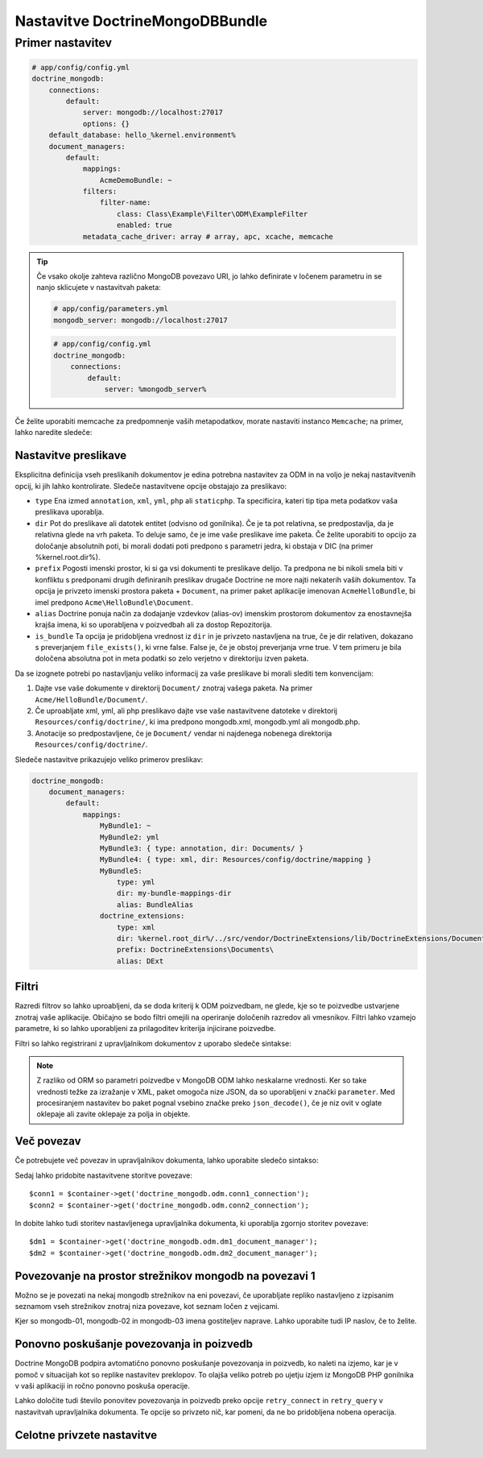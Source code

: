 Nastavitve DoctrineMongoDBBundle
================================

Primer nastavitev
-----------------

.. code-block:: yaml

    # app/config/config.yml
    doctrine_mongodb:
        connections:
            default:
                server: mongodb://localhost:27017
                options: {}
        default_database: hello_%kernel.environment%
        document_managers:
            default:
                mappings:
                    AcmeDemoBundle: ~
                filters:
                    filter-name:
                        class: Class\Example\Filter\ODM\ExampleFilter
                        enabled: true
                metadata_cache_driver: array # array, apc, xcache, memcache

.. tip::

    Če vsako okolje zahteva različno MongoDB povezavo URI, jo lahko
    definirate v ločenem parametru in se nanjo sklicujete v nastavitvah paketa:

    .. code-block:: yaml

        # app/config/parameters.yml
        mongodb_server: mongodb://localhost:27017

    .. code-block:: yaml

        # app/config/config.yml
        doctrine_mongodb:
            connections:
                default:
                    server: %mongodb_server%

Če želite uporabiti memcache za predpomnenje vaših metapodatkov, morate nastaviti
instanco ``Memcache``; na primer, lahko naredite sledeče:

.. configuration-block::

    .. code-block:: yaml

        # app/config/config.yml
        doctrine_mongodb:
            default_database: hello_%kernel.environment%
            connections:
                default:
                    server: mongodb://localhost:27017
                    options: {}
            document_managers:
                default:
                    mappings:
                        AcmeDemoBundle: ~
                    metadata_cache_driver:
                        type: memcache
                        class: Doctrine\Common\Cache\MemcacheCache
                        host: localhost
                        port: 11211
                        instance_class: Memcache

    .. code-block:: xml

        <?xml version="1.0" ?>

        <container xmlns="http://symfony.com/schema/dic/services"
            xmlns:xsi="http://www.w3.org/2001/XMLSchema-instance"
            xmlns:doctrine_mongodb="http://symfony.com/schema/dic/doctrine/odm/mongodb"
            xsi:schemaLocation="http://symfony.com/schema/dic/services http://symfony.com/schema/dic/services/services-1.0.xsd
                                http://symfony.com/schema/dic/doctrine/odm/mongodb http://symfony.com/schema/dic/doctrine/odm/mongodb/mongodb-1.0.xsd">

            <doctrine_mongodb:config default-database="hello_%kernel.environment%">
                <doctrine_mongodb:document-manager id="default">
                    <doctrine_mongodb:mapping name="AcmeDemoBundle" />
                    <doctrine_mongodb:metadata-cache-driver type="memcache">
                        <doctrine_mongodb:class>Doctrine\Common\Cache\MemcacheCache</doctrine_mongodb:class>
                        <doctrine_mongodb:host>localhost</doctrine_mongodb:host>
                        <doctrine_mongodb:port>11211</doctrine_mongodb:port>
                        <doctrine_mongodb:instance-class>Memcache</doctrine_mongodb:instance-class>
                    </doctrine_mongodb:metadata-cache-driver>
                </doctrine_mongodb:document-manager>
                <doctrine_mongodb:connection id="default" server="mongodb://localhost:27017">
                    <doctrine_mongodb:options>
                    </doctrine_mongodb:options>
                </doctrine_mongodb:connection>
            </doctrine_mongodb:config>
        </container>


Nastavitve preslikave
~~~~~~~~~~~~~~~~~~~~~

Eksplicitna definicija vseh preslikanih dokumentov je edina potrebna
nastavitev za ODM in na voljo je nekaj nastavitvenih opcij, ki jih
lahko kontrolirate. Sledeče nastavitvene opcije obstajajo za preslikavo:

- ``type`` Ena izmed ``annotation``, ``xml``, ``yml``, ``php`` ali ``staticphp``.
  Ta specificira, kateri tip tipa meta podatkov vaša preslikava uporablja.

- ``dir`` Pot do preslikave ali datotek entitet (odvisno od gonilnika). Če
  je ta pot relativna, se predpostavlja, da je relativna glede na vrh paketa. To
  deluje samo, če je ime vaše preslikave ime paketa. Če želite uporabiti
  to opcijo za določanje absolutnih poti, bi morali dodati poti predpono s
  parametri jedra, ki obstaja v DIC (na primer %kernel.root.dir%).

- ``prefix`` Pogosti imenski prostor, ki si ga vsi dokumenti te preslikave
  delijo. Ta predpona ne bi nikoli smela biti v konfliktu s predponami drugih definiranih
  preslikav drugače Doctrine ne more najti nekaterih vaših dokumentov. Ta
  opcija je privzeto imenski prostora paketa + ``Document``, na primer
  paket aplikacije imenovan ``AcmeHelloBundle``, bi imel predpono
  ``Acme\HelloBundle\Document``.

- ``alias`` Doctrine ponuja način za dodajanje vzdevkov (alias-ov) imenskim prostorom dokumentov za enostavnejša
  krajša imena, ki so uporabljena v poizvedbah ali za dostop Repozitorija.

- ``is_bundle`` Ta opcija je pridobljena vrednost iz ``dir`` in je privzeto
  nastavljena na true, če je dir relativen, dokazano s preverjanjem ``file_exists()``, ki
  vrne false. False je, če je obstoj preverjanja vrne true. V tem primeru
  je bila določena absolutna pot in meta podatki so zelo verjetno v
  direktoriju izven paketa.

Da se izognete potrebi po nastavljanju veliko informacij za vaše preslikave bi morali
slediti tem konvencijam:

1. Dajte vse vaše dokumente v direktorij ``Document/`` znotraj vašega paketa. Na
   primer ``Acme/HelloBundle/Document/``.

2. Če uproabljate xml, yml, ali php preslikavo dajte vse vaše nastavitvene datoteke
   v direktorij ``Resources/config/doctrine/``, ki ima
   predpono mongodb.xml, mongodb.yml ali mongodb.php.

3. Anotacije so predpostavljene, če je ``Document/`` vendar ni najdenega nobenega
   direktorija ``Resources/config/doctrine/``.

Sledeče nastavitve prikazujejo veliko primerov preslikav:

.. code-block:: yaml

    doctrine_mongodb:
        document_managers:
            default:
                mappings:
                    MyBundle1: ~
                    MyBundle2: yml
                    MyBundle3: { type: annotation, dir: Documents/ }
                    MyBundle4: { type: xml, dir: Resources/config/doctrine/mapping }
                    MyBundle5:
                        type: yml
                        dir: my-bundle-mappings-dir
                        alias: BundleAlias
                    doctrine_extensions:
                        type: xml
                        dir: %kernel.root_dir%/../src/vendor/DoctrineExtensions/lib/DoctrineExtensions/Documents
                        prefix: DoctrineExtensions\Documents\
                        alias: DExt

Filtri
~~~~~~

Razredi filtrov so lahko uproabljeni, da se doda kriterij k ODM poizvedbam, ne glede,
kje so te poizvedbe ustvarjene znotraj vaše aplikacije. Običajno se bodo filtri
omejili na operiranje določenih razredov ali vmesnikov. Filtri
lahko vzamejo parametre, ki so lahko uporabljeni za prilagoditev kriterija injicirane
poizvedbe.

Filtri so lahko registrirani z upravljalnikom dokumentov z uporabo sledeče sintakse:

.. configuration-block::

    .. code-block:: yaml

        doctrine_mongodb:
            document_managers:
                default:
                    filters:
                        basic_filter:
                            class: Vendor\Filter\BasicFilter
                            enabled: true
                        complex_filter:
                            class: Vendor\Filter\ComplexFilter
                            enabled: false
                            parameters:
                                author: bob
                                comments: { $gte: 10 }
                                tags: { $in: [ 'foo', 'bar' ] }

    .. code-block:: xml

        <?xml version="1.0" ?>

        <container xmlns="http://symfony.com/schema/dic/services"
            xmlns:xsi="http://www.w3.org/2001/XMLSchema-instance"
            xmlns:doctrine="http://symfony.com/schema/dic/doctrine/odm/mongodb"
            xsi:schemaLocation="http://symfony.com/schema/dic/services http://symfony.com/schema/dic/services/services-1.0.xsd
                                http://symfony.com/schema/dic/doctrine/odm/mongodb http://symfony.com/schema/dic/doctrine/odm/mongodb/mongodb-1.0.xsd">

            <doctrine:mongodb>
                <doctrine:connection id="default" server="mongodb://localhost:27017" />

                <doctrine:document-manager id="default" connection="default">
                    <doctrine:filter name="basic_filter" enabled="true" class="Vendor\Filter\BasicFilter" />
                    <doctrine:filter name="complex_filter" enabled="true" class="Vendor\Filter\ComplexFilter">
                        <doctrine:parameter name="author">bob</doctrine:parameter>
                        <doctrine:parameter name="comments">{ "$gte": 10 }</doctrine:parameter>
                        <doctrine:parameter name="tags">{ "$in": [ "foo", "bar" ] }</doctrine:parameter>
                    </doctrine:filter>
                </doctrine:document-manager>
            </doctrine:mongodb>
        </container>

.. note::

    Z razliko od ORM so parametri poizvedbe v MongoDB ODM lahko neskalarne vrednosti. Ker
    so take vrednosti težke za izražanje v XML, paket omogoča nize JSON,
    da so uporabljeni v znački ``parameter``. Med procesiranjem nastavitev
    bo paket pognal vsebino značke preko ``json_decode()``, če je niz
    ovit v oglate oklepaje ali zavite oklepaje za polja in
    objekte.

Več povezav
~~~~~~~~~~~

Če potrebujete več povezav in upravljalnikov dokumenta, lahko uporabite
sledečo sintakso:

.. configuration-block::

    .. code-block:: yaml

        doctrine_mongodb:
            default_database: hello_%kernel.environment%
            default_connection: conn2
            default_document_manager: dm2
            metadata_cache_driver: apc
            connections:
                conn1:
                    server: mongodb://localhost:27017
                conn2:
                    server: mongodb://localhost:27017
            document_managers:
                dm1:
                    connection: conn1
                    metadata_cache_driver: xcache
                    mappings:
                        AcmeDemoBundle: ~
                dm2:
                    connection: conn2
                    mappings:
                        AcmeHelloBundle: ~

    .. code-block:: xml

        <?xml version="1.0" ?>

        <container xmlns="http://symfony.com/schema/dic/services"
            xmlns:xsi="http://www.w3.org/2001/XMLSchema-instance"
            xmlns:doctrine_mongodb="http://symfony.com/schema/dic/doctrine/odm/mongodb"
            xsi:schemaLocation="http://symfony.com/schema/dic/services http://symfony.com/schema/dic/services/services-1.0.xsd
                                http://symfony.com/schema/dic/doctrine/odm/mongodb http://symfony.com/schema/dic/doctrine/odm/mongodb/mongodb-1.0.xsd">

            <doctrine_mongodb:config
                    default-database="hello_%kernel.environment%"
                    default-document-manager="dm2"
                    default-connection="dm2"
                    proxy-namespace="MongoDBODMProxies"
                    auto-generate-proxy-classes="true">
                <doctrine_mongodb:connection id="conn1" server="mongodb://localhost:27017">
                    <doctrine_mongodb:options>
                    </doctrine_mongodb:options>
                </doctrine_mongodb:connection>
                <doctrine_mongodb:connection id="conn2" server="mongodb://localhost:27017">
                    <doctrine_mongodb:options>
                    </doctrine_mongodb:options>
                </doctrine_mongodb:connection>
                <doctrine_mongodb:document-manager id="dm1" metadata-cache-driver="xcache" connection="conn1">
                    <doctrine_mongodb:mapping name="AcmeDemoBundle" />
                </doctrine_mongodb:document-manager>
                <doctrine_mongodb:document-manager id="dm2" connection="conn2">
                    <doctrine_mongodb:mapping name="AcmeHelloBundle" />
                </doctrine_mongodb:document-manager>
            </doctrine_mongodb:config>
        </container>

Sedaj lahko pridobite nastavitvene storitve povezave::

    $conn1 = $container->get('doctrine_mongodb.odm.conn1_connection');
    $conn2 = $container->get('doctrine_mongodb.odm.conn2_connection');

In dobite lahko tudi storitev nastavljenega upravljalnika dokumenta, ki uporablja zgornjo
storitev povezave::

    $dm1 = $container->get('doctrine_mongodb.odm.dm1_document_manager');
    $dm2 = $container->get('doctrine_mongodb.odm.dm2_document_manager');

Povezovanje na prostor strežnikov mongodb na povezavi 1
~~~~~~~~~~~~~~~~~~~~~~~~~~~~~~~~~~~~~~~~~~~~~~~~~~~~~~~

Možno se je povezati na nekaj mongodb strežnikov na eni povezavi, če
uporabljate repliko nastavljeno z izpisanim seznamom vseh strežnikov znotraj niza
povezave, kot seznam ločen z vejicami.

.. configuration-block::

    .. code-block:: yaml

        doctrine_mongodb:
            # ...
            connections:
                default:
                    server: 'mongodb://mongodb-01:27017,mongodb-02:27017,mongodb-03:27017'

Kjer so mongodb-01, mongodb-02 in mongodb-03 imena gostiteljev naprave. Lahko
uporabite tudi IP naslov, če to želite.

Ponovno poskušanje povezovanja in poizvedb
~~~~~~~~~~~~~~~~~~~~~~~~~~~~~~~~~~~~~~~~~~

Doctrine MongoDB podpira avtomatično ponovno poskušanje povezovanja in poizvedb, ko
naleti na izjemo, kar je v pomoč v situacijah kot so
replike nastavitev preklopov. To olajša veliko potreb po ujetju izjem iz
MongoDB PHP gonilnika v vaši aplikaciji in ročno ponovno poskuša operacije.

Lahko določite tudi število ponovitev povezovanja in poizvedb preko
opcije ``retry_connect`` in ``retry_query`` v nastavitvah upravljalnika dokumenta.
Te opcije so privzeto nič, kar pomeni, da ne bo pridobljena nobena operacija.

Celotne privzete nastavitve
~~~~~~~~~~~~~~~~~~~~~~~~~~~

.. configuration-block::

    .. code-block:: yaml

        doctrine_mongodb:
            document_managers:

                # Prototype
                id:
                    connection:           ~
                    database:             ~
                    logging:              true
                    auto_mapping:         false
                    retry_connect:        0
                    retry_query:          0
                    metadata_cache_driver:
                        type:                 ~
                        class:                ~
                        host:                 ~
                        port:                 ~
                        instance_class:       ~
                    mappings:

                        # Prototype
                        name:
                            mapping:              true
                            type:                 ~
                            dir:                  ~
                            prefix:               ~
                            alias:                ~
                            is_bundle:            ~
            connections:

                # Prototype
                id:
                    server:               ~
                    options:
                        connect:              ~
                        persist:              ~
                        timeout:              ~
                        replicaSet:           ~
                        username:             ~
                        password:             ~
                        db:                   ~
            proxy_namespace:      MongoDBODMProxies
            proxy_dir:            %kernel.cache_dir%/doctrine/odm/mongodb/Proxies
            auto_generate_proxy_classes:  false
            hydrator_namespace:   Hydrators
            hydrator_dir:         %kernel.cache_dir%/doctrine/odm/mongodb/Hydrators
            auto_generate_hydrator_classes:  false
            default_document_manager:  ~
            default_connection:   ~
            default_database:     default

